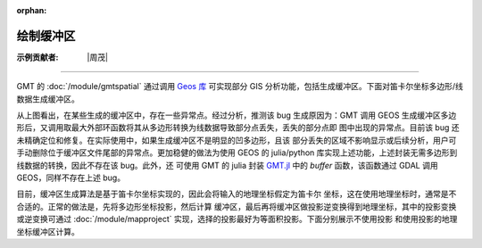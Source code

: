 :orphan:

绘制缓冲区
===========

:示例贡献者: |周茂|

----

GMT 的 :doc:`/module/gmtspatial` 通过调用 `Geos 库 <https://libgeos.org/>`__ 可实现部分 GIS
分析功能，包括生成缓冲区。下面对笛卡尔坐标多边形/线数据生成缓冲区。

.. gmtplot:: ex008.sh
    :width: 50%
    :show-code: true

从上图看出，在某些生成的缓冲区中，存在一些异常点。经过分析，推测该 bug 生成原因为：GMT 调用 GEOS
生成缓冲区多边形后，又调用取最大外部环函数将其从多边形转换为线数据导致部分点丢失，丢失的部分点即
图中出现的异常点。目前该 bug 还未精确定位和修复。在实际使用中，如果生成缓冲区不是明显的凹多边形，且该
部分丢失的区域不影响显示或后续分析，用户可手动删除位于缓冲区文件尾部的异常点。更加稳健的做法为使用
GEOS 的 julia/python 库实现上述功能，上述封装无需多边形到线数据的转换，因此不存在该 bug。此外，还
可使用 GMT 的 julia 封装 `GMT.jl <https://github.com/GenericMappingTools/GMT.jl>`__ 中的 `buffer`
函数，该函数通过 GDAL 调用 GEOS，同样不存在上述 bug。

目前，缓冲区生成算法是基于笛卡尔坐标实现的，因此会将输入的地理坐标假定为笛卡尔
坐标，这在使用地理坐标时，通常是不合适的。正常的做法是，先将多边形坐标投影，然后计算
缓冲区，最后再将缓冲区做投影逆变换得到地理坐标，其中的投影变换或逆变换可通过
:doc:`/module/mapproject` 实现，选择的投影最好为等面积投影。下面分别展示不使用投影
和使用投影的地理坐标缓冲区计算。

.. gmtplot::
    :caption: 海岸线缓冲区
    :width: 60%
    
    gmt begin coast_buffer

        # 提取边界
        gmt coast -ETW -M -Dc > tw.geo
        # 适当删除面积太小的岛屿等特征，以防生成缓冲区计算太慢
        gmt spatial -Qc1000+h tw.geo -fg > tw_temp.geo
        # 生成缓冲区，宽度为 0.5 度
        gmt spatial tw_temp.geo -Sb0.5 > tw_buffer.geo
        gmt plot -R116/124/20/26 -JQ5i tw.geo -W0.5p,black -B
        gmt plot tw_buffer.geo -W0.5p,red
    
    gmt end show


.. gmtplot::
    :caption: 海岸线缓冲区(使用投影)
    :width: 60%
    
    gmt begin coast_proj_buffer

        gmt coast -ETW -M -Dc > tw.geo
        gmt spatial -Qc1000+h tw.geo -fg > tw_temp.geo
        # 坐标投影
        gmt mapproject -R116/124/20/26 -Jh1:1 -C -F tw_temp.geo > tw_temp.car
        # 生成缓冲区, 0.5 度约为 56 km
        gmt spatial tw_temp.car -Sb56000 > tw_buffer.car
        # 逆投影
        gmt mapproject -R116/124/20/26 -Jh1:1 -C -F -I tw_buffer.car > tw_buffer.geo
        gmt plot -R116/124/20/26 -JQ5i tw.geo -W0.5p,black -B
        gmt plot tw_buffer.geo -W0.5p,red

    gmt end show
